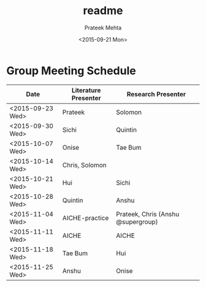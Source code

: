 #+OPTIONS: ':nil *:t -:t ::t <:t H:3 \n:nil ^:{} arch:headline
#+OPTIONS: author:t c:nil creator:nil d:(not "LOGBOOK") date:t e:t
#+OPTIONS: email:nil f:t inline:t num:t p:nil pri:nil prop:nil stat:t
#+OPTIONS: tags:t tasks:t tex:t timestamp:t title:t toc:t todo:t |:t
#+TITLE: readme
#+DATE: <2015-09-21 Mon>
#+AUTHOR: Prateek Mehta
#+EMAIL: prateekmehta.in@gmail.com
#+LANGUAGE: en
#+SELECT_TAGS: export
#+EXCLUDE_TAGS: noexport
#+CREATOR: Emacs 24.5.1 (Org mode 8.3.1)



* Group Meeting Schedule

| Date             | Literature Presenter | Research Presenter                 |
|------------------+----------------------+------------------------------------|
| <2015-09-23 Wed> | Prateek              | Solomon                            |
| <2015-09-30 Wed> | Sichi                | Quintin                            |
| <2015-10-07 Wed> | Onise                | Tae Bum                            |
| <2015-10-14 Wed> | Chris, Solomon       |                                    |
| <2015-10-21 Wed> | Hui                  | Sichi                              |
| <2015-10-28 Wed> | Quintin              | Anshu                              |
| <2015-11-04 Wed> | AICHE-practice       | Prateek, Chris (Anshu @supergroup) |
| <2015-11-11 Wed> | AICHE                | AICHE                              |
| <2015-11-18 Wed> | Tae Bum              | Hui                                |
| <2015-11-25 Wed> | Anshu                | Onise                              |

* Test if noexport works for git				   :noexport:
